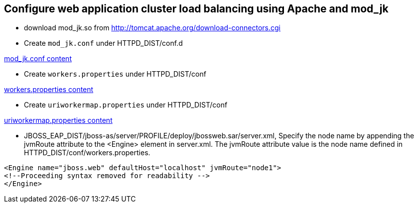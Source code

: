 Configure web application cluster load balancing using Apache and mod_jk
------------------------------------------------------------------------

* download mod_jk.so from http://tomcat.apache.org/download-connectors.cgi

* Create `mod_jk.conf` under HTTPD_DIST/conf.d

link:mod_jk.conf[mod_jk.conf content]

* Create `workers.properties` under HTTPD_DIST/conf

link:workers.properties[workers.properties content]

* Create `uriworkermap.properties` under HTTPD_DIST/conf

link:uriworkermap.properties[uriworkermap.properties content]

* JBOSS_EAP_DIST/jboss-as/server/PROFILE/deploy/jbossweb.sar/server.xml, Specify the node name by appending the jvmRoute attribute to the <Engine> element in server.xml. The jvmRoute attribute value is the node name defined in HTTPD_DIST/conf/workers.properties. 
----
<Engine name="jboss.web" defaultHost="localhost" jvmRoute="node1">
<!--Proceeding syntax removed for readability -->
</Engine>
----


